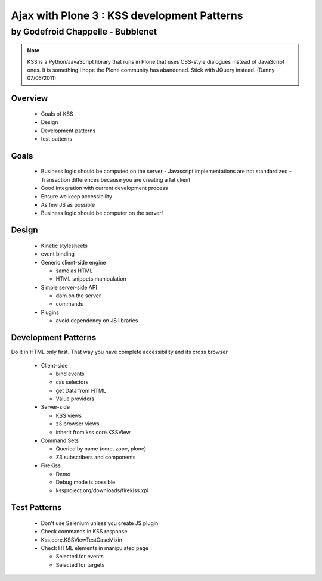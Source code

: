 ========================================================
Ajax with Plone 3 : KSS development Patterns
========================================================

by Godefroid Chappelle - Bubblenet
--------------------------------------------------------

.. Note:: KSS is a Python/JavaScript library that runs in Plone that uses CSS-style dialogues instead of JavaScript ones. It is something I hope the Plone community has abandoned. Stick with JQuery instead. (Danny 07/05/2011)

Overview
========================================================

  - Goals of KSS
  - Design
  - Development patterns
  - test patterns

Goals
========================================================
  - Business logic should be computed on the server
    - Javascript implementations are not standardized
    - Transaction differences because you are creating a fat client
    
  - Good integration with current development process
  - Ensure we keep accessibility
  - As few JS as possible
  - Business logic should be computer on the server!


Design
========================================================

  - Kinetic stylesheets
  - event binding

  - Generic client-side engine
  
    - same as HTML
    - HTML snippets manipulation

  - Simple server-side API
  
    - dom on the server
    - commands

  - Plugins
  
    - avoid dependency on JS libraries


Development Patterns
========================================================
Do it in HTML only first. That way you have complete accessibility and its cross browser

  - Client-side
  
    - bind events
    - css selectors
    - get Data from HTML
    - Value providers

  - Server-side
  
    - KSS views
    - z3 browser views
    - inherit from kss.core.KSSView
  
  - Command Sets
  
    - Queried by name (core, zope, plone)
    - Z3 subscribers and components

  - FireKiss
  
    - Demo
    - Debug mode is possible
    - kssproject.org/downloads/firekiss.xpi


Test Patterns
========================================================

  - Don't use Selenium unless you create JS plugin
  - Check commands in KSS response
  - Kss.core.KSSViewTestCaseMixin
  - Check HTML elements in manipulated page
  
    - Selected for events
    - Selected for targets
